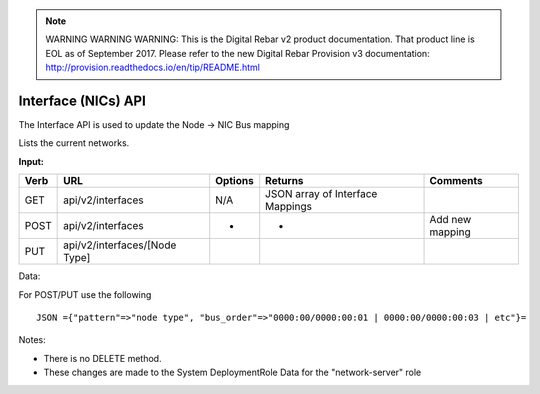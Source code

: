 
.. note:: WARNING WARNING WARNING:  This is the Digital Rebar v2 product documentation.  That product line is EOL as of September 2017.  Please refer to the new Digital Rebar Provision v3 documentation:  http:\/\/provision.readthedocs.io\/en\/tip\/README.html

.. index::
  pair: Interface; API

.. _api_interface:

Interface (NICs) API
~~~~~~~~~~~~~~~~~~~~

The Interface API is used to update the Node -> NIC Bus mapping

Lists the current networks.

**Input:**

+--------+---------------------------------+-----------+------------------------------------+-------------------+
| Verb   | URL                             | Options   | Returns                            | Comments          |
+========+=================================+===========+====================================+===================+
| GET    | api/v2/interfaces               | N/A       | JSON array of Interface Mappings   |                   |
+--------+---------------------------------+-----------+------------------------------------+-------------------+
| POST   | api/v2/interfaces               | -         | -                                  | Add new mapping   |
+--------+---------------------------------+-----------+------------------------------------+-------------------+
| PUT    | api/v2/interfaces/[Node Type]   |           |                                    |                   |
+--------+---------------------------------+-----------+------------------------------------+-------------------+

Data:

For POST/PUT use the following

::

    JSON ={"pattern"=>"node type", "bus_order"=>"0000:00/0000:00:01 | 0000:00/0000:00:03 | etc"}=

Notes:

-  There is no DELETE method.
-  These changes are made to the System DeploymentRole Data for the
   "network-server" role

